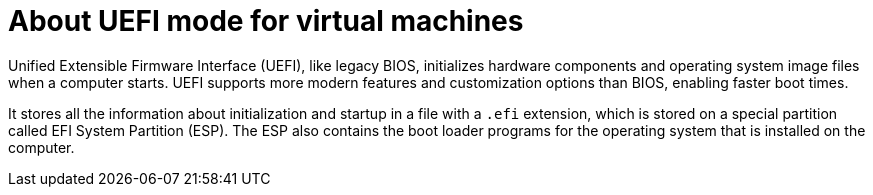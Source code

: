 // Module included in the following assemblies:
//
// * virt/virtual_machines/advanced_vm_management/virt-uefi-mode-for-vms.adoc

:_mod-docs-content-type: CONCEPT
[id="virt-about-uefi-mode-for-vms_{context}"]
= About UEFI mode for virtual machines

Unified Extensible Firmware Interface (UEFI), like legacy BIOS, initializes hardware components and operating system image files when a computer starts. UEFI supports more modern features and customization options than BIOS, enabling faster boot times.

It stores all the information about initialization and startup in a file with a `.efi` extension, which is stored on a special partition called EFI System Partition (ESP). The ESP also contains the boot loader programs for the operating system that is installed on the computer.